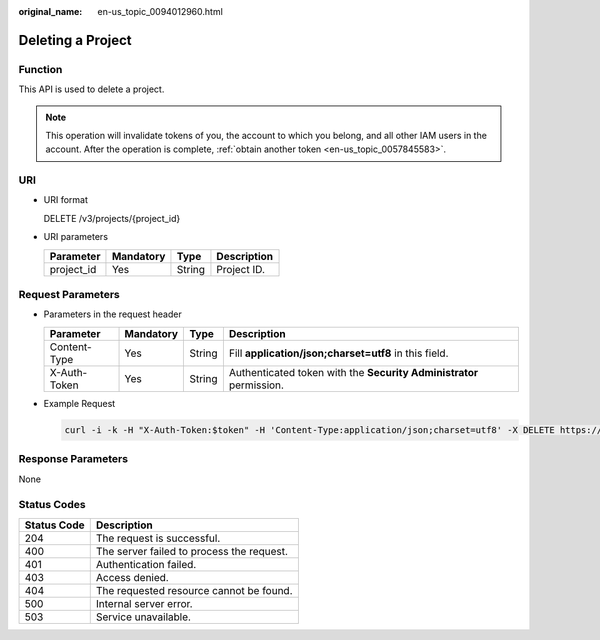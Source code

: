 :original_name: en-us_topic_0094012960.html

.. _en-us_topic_0094012960:

Deleting a Project
==================

Function
--------

This API is used to delete a project.

.. note::

   This operation will invalidate tokens of you, the account to which you belong, and all other IAM users in the account. After the operation is complete, :ref:`obtain another token <en-us_topic_0057845583>`.

URI
---

-  URI format

   DELETE /v3/projects/{project_id}

-  URI parameters

   ========== ========= ====== ===========
   Parameter  Mandatory Type   Description
   ========== ========= ====== ===========
   project_id Yes       String Project ID.
   ========== ========= ====== ===========

Request Parameters
------------------

-  Parameters in the request header

   +--------------+-----------+--------+---------------------------------------------------------------------+
   | Parameter    | Mandatory | Type   | Description                                                         |
   +==============+===========+========+=====================================================================+
   | Content-Type | Yes       | String | Fill **application/json;charset=utf8** in this field.               |
   +--------------+-----------+--------+---------------------------------------------------------------------+
   | X-Auth-Token | Yes       | String | Authenticated token with the **Security Administrator** permission. |
   +--------------+-----------+--------+---------------------------------------------------------------------+

-  Example Request

   .. code-block::

      curl -i -k -H "X-Auth-Token:$token" -H 'Content-Type:application/json;charset=utf8' -X DELETE https://sample.domain.com/v3/projects/3291eab70fd743499ef1a09aa3ae67a7

Response Parameters
-------------------

None

Status Codes
------------

=========== =========================================
Status Code Description
=========== =========================================
204         The request is successful.
400         The server failed to process the request.
401         Authentication failed.
403         Access denied.
404         The requested resource cannot be found.
500         Internal server error.
503         Service unavailable.
=========== =========================================
